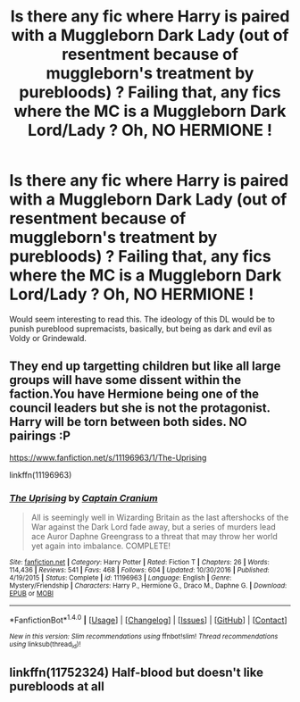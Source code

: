 #+TITLE: Is there any fic where Harry is paired with a Muggleborn Dark Lady (out of resentment because of muggleborn's treatment by purebloods) ? Failing that, any fics where the MC is a Muggleborn Dark Lord/Lady ? Oh, NO HERMIONE !

* Is there any fic where Harry is paired with a Muggleborn Dark Lady (out of resentment because of muggleborn's treatment by purebloods) ? Failing that, any fics where the MC is a Muggleborn Dark Lord/Lady ? Oh, NO HERMIONE !
:PROPERTIES:
:Author: nauze18
:Score: 7
:DateUnix: 1521276417.0
:DateShort: 2018-Mar-17
:FlairText: Request
:END:
Would seem interesting to read this. The ideology of this DL would be to punish pureblood supremacists, basically, but being as dark and evil as Voldy or Grindewald.


** They end up targetting children but like all large groups will have some dissent within the faction.You have Hermione being one of the council leaders but she is not the protagonist. Harry will be torn between both sides. NO pairings :P

[[https://www.fanfiction.net/s/11196963/1/The-Uprising]]

linkffn(11196963)
:PROPERTIES:
:Author: Mestrehunter
:Score: 4
:DateUnix: 1521285428.0
:DateShort: 2018-Mar-17
:END:

*** [[http://www.fanfiction.net/s/11196963/1/][*/The Uprising/*]] by [[https://www.fanfiction.net/u/449738/Captain-Cranium][/Captain Cranium/]]

#+begin_quote
  All is seemingly well in Wizarding Britain as the last aftershocks of the War against the Dark Lord fade away, but a series of murders lead ace Auror Daphne Greengrass to a threat that may throw her world yet again into imbalance. COMPLETE!
#+end_quote

^{/Site/: [[http://www.fanfiction.net/][fanfiction.net]] *|* /Category/: Harry Potter *|* /Rated/: Fiction T *|* /Chapters/: 26 *|* /Words/: 114,436 *|* /Reviews/: 541 *|* /Favs/: 468 *|* /Follows/: 604 *|* /Updated/: 10/30/2016 *|* /Published/: 4/19/2015 *|* /Status/: Complete *|* /id/: 11196963 *|* /Language/: English *|* /Genre/: Mystery/Friendship *|* /Characters/: Harry P., Hermione G., Draco M., Daphne G. *|* /Download/: [[http://www.ff2ebook.com/old/ffn-bot/index.php?id=11196963&source=ff&filetype=epub][EPUB]] or [[http://www.ff2ebook.com/old/ffn-bot/index.php?id=11196963&source=ff&filetype=mobi][MOBI]]}

--------------

*FanfictionBot*^{1.4.0} *|* [[[https://github.com/tusing/reddit-ffn-bot/wiki/Usage][Usage]]] | [[[https://github.com/tusing/reddit-ffn-bot/wiki/Changelog][Changelog]]] | [[[https://github.com/tusing/reddit-ffn-bot/issues/][Issues]]] | [[[https://github.com/tusing/reddit-ffn-bot/][GitHub]]] | [[[https://www.reddit.com/message/compose?to=tusing][Contact]]]

^{/New in this version: Slim recommendations using/ ffnbot!slim! /Thread recommendations using/ linksub(thread_id)!}
:PROPERTIES:
:Author: FanfictionBot
:Score: 1
:DateUnix: 1521285483.0
:DateShort: 2018-Mar-17
:END:


** linkffn(11752324) Half-blood but doesn't like purebloods at all
:PROPERTIES:
:Author: CloakedDarkness
:Score: 1
:DateUnix: 1521283820.0
:DateShort: 2018-Mar-17
:END:
